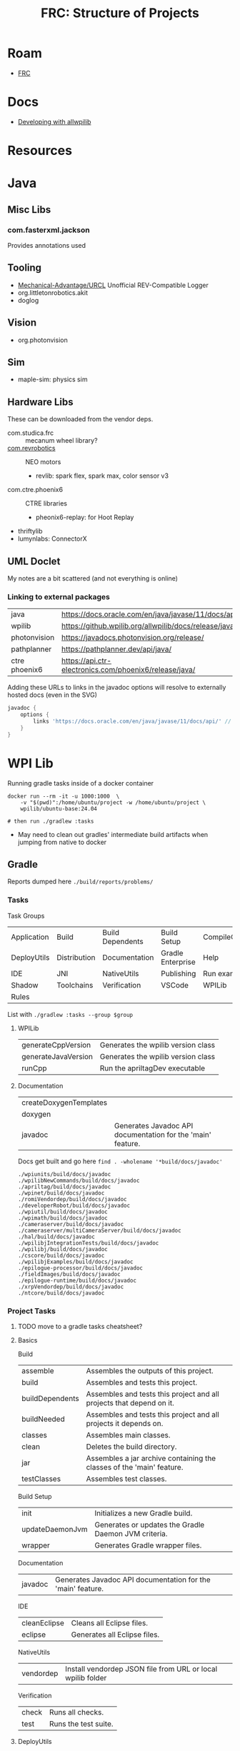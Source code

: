:PROPERTIES:
:ID:       2c2ac2bc-8f09-4f7f-a691-dd4d0c0056d9
:END:
#+TITLE: FRC: Structure of Projects
#+CATEGORY: slips
#+TAGS:

* Roam
+ [[id:c75cd36b-4d43-42e6-806e-450433a0c3f9][FRC]]

* Docs
+ [[https://docs.wpilib.org/en/stable/docs/contributing/wpilib/index.html][Developing with allwpilib]]

* Resources


* Java
** Misc Libs
*** com.fasterxml.jackson

Provides annotations used

** Tooling
+ [[https://github.com/Mechanical-Advantage/URCL][Mechanical-Advantage/URCL]] Unofficial REV-Compatible Logger
+ org.littletonrobotics.akit
+ doglog

** Vision

+ org.photonvision

** Sim

+ maple-sim: physics sim

** Hardware Libs
These can be downloaded from the vendor deps.

+ com.studica.frc :: mecanum wheel library?
+ [[https://codedocs.revrobotics.com/java/com/revrobotics/package-summary.html][com.revrobotics]] :: NEO motors
  + revlib: spark flex, spark max, color sensor v3
+ com.ctre.phoenix6 :: CTRE libraries
  + pheonix6-replay: for Hoot Replay
+ thriftylib
+ lumynlabs: ConnectorX

** UML Doclet

My notes are a bit scattered (and not everything is online)

*** Linking to external packages

| java          | https://docs.oracle.com/en/java/javase/11/docs/api/    |
| wpilib        | https://github.wpilib.org/allwpilib/docs/release/java/ |
| photonvision  | https://javadocs.photonvision.org/release/             |
| pathplanner   | https://pathplanner.dev/api/java/                      |
| ctre phoenix6 | https://api.ctr-electronics.com/phoenix6/release/java/ |

Adding these URLs to links in the javadoc options will resolve to externally
hosted docs (even in the SVG)

#+begin_src groovy
javadoc {
    options {
        links 'https://docs.oracle.com/en/java/javase/11/docs/api/' // , ... , ...
    }
}
#+end_src

* WPI Lib

Running gradle tasks inside of a docker container

#+begin_src shell
docker run --rm -it -u 1000:1000  \
    -v "$(pwd)":/home/ubuntu/project -w /home/ubuntu/project \
    wpilib/ubuntu-base:24.04

# then run ./gradlew :tasks
#+end_src

+ May need to clean out gradles' intermediate build artifacts when jumping from
  native to docker

** Gradle

Reports dumped here =./build/reports/problems/=

*** Tasks

Task Groups

| Application | Build        | Build Dependents | Build Setup       | CompileCommands |
| DeployUtils | Distribution | Documentation    | Gradle Enterprise | Help            |
| IDE         | JNI          | NativeUtils      | Publishing        | Run examples    |
| Shadow      | Toolchains   | Verification     | VSCode            | WPILib          |
| Rules       |              |                  |                   |                 |

List with =./gradlew :tasks --group $group=

**** WPILib

| generateCppVersion  | Generates the wpilib version class |
| generateJavaVersion | Generates the wpilib version class |
| runCpp              | Run the apriltagDev executable     |

**** Documentation

| createDoxygenTemplates |                                                             |
| doxygen                |                                                             |
| javadoc                | Generates Javadoc API documentation for the 'main' feature. |

Docs get built and go here =find . -wholename '*build/docs/javadoc'=

#+begin_example
./wpiunits/build/docs/javadoc
./wpilibNewCommands/build/docs/javadoc
./apriltag/build/docs/javadoc
./wpinet/build/docs/javadoc
./romiVendordep/build/docs/javadoc
./developerRobot/build/docs/javadoc
./wpiutil/build/docs/javadoc
./wpimath/build/docs/javadoc
./cameraserver/build/docs/javadoc
./cameraserver/multiCameraServer/build/docs/javadoc
./hal/build/docs/javadoc
./wpilibjIntegrationTests/build/docs/javadoc
./wpilibj/build/docs/javadoc
./cscore/build/docs/javadoc
./wpilibjExamples/build/docs/javadoc
./epilogue-processor/build/docs/javadoc
./fieldImages/build/docs/javadoc
./epilogue-runtime/build/docs/javadoc
./xrpVendordep/build/docs/javadoc
./ntcore/build/docs/javadoc
#+end_example

*** Project Tasks
***** TODO move to a gradle tasks cheatsheet?

**** Basics
Build

| assemble        | Assembles the outputs of this project.                                |
| build           | Assembles and tests this project.                                     |
| buildDependents | Assembles and tests this project and all projects that depend on it.  |
| buildNeeded     | Assembles and tests this project and all projects it depends on.      |
| classes         | Assembles main classes.                                               |
| clean           | Deletes the build directory.                                          |
| jar             | Assembles a jar archive containing the classes of the 'main' feature. |
| testClasses     | Assembles test classes.                                               |

Build Setup

| init            | Initializes a new Gradle build.                      |
| updateDaemonJvm | Generates or updates the Gradle Daemon JVM criteria. |
| wrapper         | Generates Gradle wrapper files.                      |

Documentation

| javadoc | Generates Javadoc API documentation for the 'main' feature. |

IDE

| cleanEclipse | Cleans all Eclipse files.    |
| eclipse      | Generates all Eclipse files. |

NativeUtils

| vendordep | Install vendordep JSON file from URL or local wpilib folder |

Verification

| check | Runs all checks.     |
| test  | Runs the test suite. |

**** DeployUtils

| deploy                                     | Deploy all artifacts on all targets                  |
| deployfrcJavaroborio                       | Deploys frcJava to roborio                           |
| deployfrcStaticFileDeployroborio           | Deploys frcStaticFileDeploy to roborio               |
| deployjrefrcJavaroborio                    | Deploys jrefrcJava to roborio                        |
| deploynativeZipsfrcJavaroborio             | Deploys nativeZipsfrcJava to roborio                 |
| deployprogramKillroborioroborio            | Deploys programKillroborio to roborio                |
| deployprogramStartfrcJavaroborio           | Deploys programStartfrcJava to roborio               |
| deployroborio                              | Deploy task for roborio                              |
| deployrobotCommandfrcJavaroborio           | Deploys robotCommandfrcJava to roborio               |
| deployStandalone                           | Deploy all artifacts on all targets                  |
| deployStandalonefrcJavaroborio             | Deploys frcJava to roborio as Standalone             |
| deployStandalonefrcStaticFileDeployroborio | Deploys frcStaticFileDeploy to roborio as Standalone |
| deployStandalonejrefrcJavaroborio          | Deploys jrefrcJava to roborio as Standalone          |
| deployStandalonenativeZipsfrcJavaroborio   | Deploys nativeZipsfrcJava to roborio as Standalone   |
| deployStandaloneprogramKillroborioroborio  | Deploys programKillroborio to roborio as Standalone  |
| deployStandaloneprogramStartfrcJavaroborio | Deploys programStartfrcJava to roborio as Standalone |
| deployStandaloneroborio                    | Standalone deploy task for roborio                   |
| deployStandalonerobotCommandfrcJavaroborio | Deploys robotCommandfrcJava to roborio as Standalone |
| discoverroborio                            | Determine the address(es) of target roborio          |
| listTypeClasses                            | Lists all type classes for targets and cache methods |
| listTypeClassesroborio                     | Lists all type classes for a target                  |


**** GradleRIO

| DataLogTool                          | Run the tool DataLogTool                        |
| deployStageroborioAfterProgramKill   | Deploy stage AfterProgramKill for roborio       |
| deployStageroborioAfterProgramStart  | Deploy stage AfterProgramStart for roborio      |
| deployStageroborioBeforeProgramKill  | Deploy stage BeforeProgramKill for roborio      |
| deployStageroborioBeforeProgramStart | Deploy stage BeforeProgramStart for roborio     |
| deployStageroborioFileDeploy         | Deploy stage FileDeploy for roborio             |
| deployStageroborioFileRetreival      | Deploy stage FileRetreival for roborio          |
| deployStageroborioProgramKill        | Deploy stage ProgramKill for roborio            |
| deployStageroborioProgramStart       | Deploy stage ProgramStart for roborio           |
| explainRepositories                  | Explain all Maven Repos present on this project |
| Glass                                | Run the tool Glass                              |
| InstallAllTools                      | Install All Tools                               |
| OutlineViewer                        | Run the tool OutlineViewer                      |
| PathWeaver                           | Run the tool PathWeaver                         |
| PathWeaverInstall                    | Install the tool PathWeaver                     |
| roboRIOTeamNumberSetter              | Run the tool roboRIOTeamNumberSetter            |
| RobotBuilder                         | Run the tool RobotBuilder                       |
| RobotBuilderInstall                  | Install the tool RobotBuilder                   |
| ShuffleBoard                         | Run the tool ShuffleBoard                       |
| ShuffleBoardInstall                  | Install the tool ShuffleBoard                   |
| SmartDashboard                       | Run the tool SmartDashboard                     |
| SmartDashboardInstall                | Install the tool SmartDashboard                 |
| SysId                                | Run the tool SysId                              |
| wpical                               | Run the tool wpical                             |
| wpiVersions                          | Print all versions of the wpi block             |

**** Help

| buildEnvironment         | Displays all buildscript dependencies declared in root project '$project'.   |
| dependencies             | Displays all dependencies declared in root project '$project'.               |
| dependencyInsight        | Displays the insight into a specific dependency in root project '$project'.  |
| help                     | Displays a help message.                                                     |
| javaToolchains           | Displays the detected java toolchains.                                       |
| outgoingVariants         | Displays the outgoing variants of root project '$project'.                   |
| projects                 | Displays the sub-projects of root project '$project'.                        |
| properties               | Displays the properties of root project '$project'.                          |
| resolvableConfigurations | Displays the configurations that can be resolved in root project '$project'. |
| tasks                    | Displays the tasks runnable from root project '$project'.                    |

*** Code Generation
:PROPERTIES:
:header-args:shell+: :dir (expand-file-name "frc/wpilibsuite/allwpilib/wpilibjExamples" (getenv "_ECTO"))
:END:

+ These json scripts are set in [[https://github.com/wpilibsuite/allwpilib/blob/fb399eef3dc4ef41d3c99966c0182ad194c0a817/wpilibjExamples/build.gradle#L68-L77][./wpilibjExamples/build.gradle]]
+ Some are mentioned later in my notes (in java package structure)
+ Not as exciting as I thought, since I assumed the snippets were for code
  generation. They are, but for the docs site.
+ The =wpilib{c,j}Examples= subprojects have their own builds, so the classes in
  here don't appear on the [[director][wpilib docs site]] (or in my regular =:javadocs= build)
  - somehow the javadoc built anyways. It's mostly useless (produces
    "ReplaceMeClass" for commands, snippets, templates)
  - searching Replace in the extension source leads to [[https://github.com/wpilibsuite/vscode-wpilib/blob/ab3a347c94ec18d1ee5189b0583ed92843d00a19/vscode-wpilib/src/shared/generator.ts#L147-L158][./src/shared/generator.ts]]
    which defines =generateCopyJava= and =generateCopyCpp=
  - There are no references to =snippets= in the wpilib extension. Again, these
    are doc snippets -- I was hoping to find examples of reflection, if not
    code snippets.
+ For the VSCode new project tool, [[https://github.com/wpilibsuite/vscode-wpilib/blob/ab3a347c94ec18d1ee5189b0583ed92843d00a19/wpilib-utility-standalone/src/projectcreator.ts#L179-L193][setupBaseSelects]] handles finding the projects
  that can be generated.
  - The actual templates/examples are loaded by:
    - [[https://github.com/wpilibsuite/vscode-wpilib/blob/ab3a347c94ec18d1ee5189b0583ed92843d00a19/vscode-wpilib/src/shared/exampletemplateapi.ts#L80][src/shared/exampletemplateapi.ts]]
    - [[https://github.com/wpilibsuite/vscode-wpilib/blob/ab3a347c94ec18d1ee5189b0583ed92843d00a19/vscode-wpilib/src/shared/vendorexamples.ts][src/shared/vendorexamples.ts]]
    - [[https://github.com/wpilibsuite/vscode-wpilib/blob/ab3a347c94ec18d1ee5189b0583ed92843d00a19/vscode-wpilib/src/shared/examples.ts][src/shared/examples.ts]]
  - This is how the VSCode extension can provide access to the templates like
    [[https://github.com/CrossTheRoadElec/Phoenix6-Examples][CrossTheRoadElec/Pheonix6-Examples]]
  - The templates are created by =generateCopy{Java,Cpp}=, +completely outside of
    gradle+ ... which I guess makes sense (it'll be a new project entirely.)
    - nevermind... On template generation, the snippet source gets installed
      into the local extension source on
    - And it appears that [[https://github.com/wpilibsuite/vscode-wpilib/blob/ab3a347c94ec18d1ee5189b0583ed92843d00a19/templatebuilder.gradle#L11-L59][templatebuilder.gradle]] handles code generation
    - Nope, the gradle task (from [[https://github.com/wpilibsuite/vscode-wpilib/commit/0fdd7bb8e3c07842c3440bdfd92fea725d506bac][2021]]) handles pulling the templates/examples,
      whereas typescript (mostly from 2018, later) will handle local copies (and
      VSCode's project context switch)

#+begin_example shell
vscodeData=$HOME/wpilib/2025/vscode/VSCode-linux-x64/data
wpiExt=$vscodeData/extensions/wpilibsuite.vscode-wpilib-2025.3.2
wpiExamples=$wpiExt/resources/{java,cpp}/src/{examples,templates}
#+end_example

**** Templates

#+begin_src shell :results output table
jq -rj 'map("\(.foldername),\(.name)") | join("\n")' \
    src/main/java/edu/wpi/first/wpilibj/templates/templates.json \
    | sort
#+end_src

#+RESULTS:
| commandbased         | Command Robot                     |
| commandbasedskeleton | Command Robot Skeleton (Advanced) |
| educational          | Educational Robot                 |
| robotbaseskeleton    | RobotBase Skeleton (Advanced)     |
| romicommandbased     | Romi - Command Robot              |
| romieducational      | Romi - Educational Robot          |
| romitimed            | Romi - Timed Robot                |
| timedskeleton        | Timed Skeleton (Advanced)         |
| timed                | Timed Robot                       |
| timesliceskeleton    | Timeslice Skeleton (Advanced)     |
| timeslice            | Timeslice Robot                   |
| xrpcommandbased      | XRP - Command Robot               |
| xrpeducational       | XRP - Educational Robot           |
| xrptimed             | XRP - Timed Robot                 |

**** Commands

#+begin_src shell :results output table
jq -rj 'map("\(.foldername),\(.name)") | join("\n")' \
    src/main/java/edu/wpi/first/wpilibj/commands/commands.json \
    | sort
#+end_src

#+RESULTS:
| command2               | Command                |
| emptyclass             | Empty Class            |
| instantcommand         | InstantCommand         |
| parallelcommandgroup   | ParallelCommandGroup   |
| paralleldeadlinegroup  | ParallelDeadlineGroup  |
| parallelracegroup      | ParallelRaceGroup      |
| sequentialcommandgroup | SequentialCommandGroup |
| subsystem2             | Subsystem              |

**** Snippets

#+begin_src shell :results output table
jq -rj 'map("\(.foldername),\(.name)") | join("\n")' \
    src/main/java/edu/wpi/first/wpilibj/snippets/snippets.json \
    | sort
#+end_src

#+RESULTS:
| accelerometercollision | AccelerometerCollisionDetection |
| accelerometerfilter    | AccelerometerFilter             |
| adxlaccelerometers     | ADXLAccelerometers              |
| analogaccelerometer    | AnalogAccelerometer             |
| analogencoder          | AnalogEncoder                   |
| analoginput            | AnalogInput                     |
| analogpotentiometer    | AnalogPotentiometer             |
| analogtrigger          | AnalogTrigger                   |
| builtinaccelerometer   | BuiltInAccelerometer            |
| digitalinput           | DigitalInput                    |
| dutycycleencoder       | DutyCycleEncoder                |
| encoderdrive           | EncoderDrive                    |
| encoder                | Encoder                         |
| encoderhoming          | EncoderHoming                   |
| limitswitch            | LimitSwitch                     |

**** Examples


#+begin_src shell :results output table
jq -rj 'map("\(.foldername),\(.name)") | join("\n")' \
    src/main/java/edu/wpi/first/wpilibj/examples/examples.json \
    | sort
#+end_src

#+RESULTS:
| addressableled                    | Addressable LED                         |
| apriltagsvision                   | AprilTags Vision                        |
| arcadedrive                       | Arcade Drive                            |
| arcadedrivexboxcontroller         | Arcade Drive Xbox Controller            |
| armsimulation                     | ArmSimulation                           |
| canpdp                            | PDP CAN Monitoring                      |
| differentialdrivebot              | DifferentialDriveBot                    |
| differentialdriveposeestimator    | DifferentialDrivePoseEstimator          |
| digitalcommunication              | Digital Communication Sample            |
| dma                               | DMA                                     |
| drivedistanceoffboard             | DriveDistanceOffboard                   |
| dutycycleencoder                  | Duty Cycle Encoder                      |
| dutycycleinput                    | Duty Cycle Input                        |
| elevatorexponentialprofile        | Elevator with exponential profile       |
| elevatorexponentialsimulation     | Elevator Exponential Profile Simulation |
| elevatorprofiledpid               | Elevator with profiled PID controller   |
| elevatorsimulation                | ElevatorSimulation                      |
| elevatortrapezoidprofile          | Elevator with trapezoid profiled PID    |
| encoder                           | Encoder                                 |
| eventloop                         | EventLoop                               |
| flywheelbangbangcontroller        | Flywheel BangBangController             |
| gettingstarted                    | Getting Started                         |
| gyro                              | Gyro                                    |
| gyromecanum                       | Gyro Mecanum                            |
| hatchbotinlined                   | 'Inlined' Hatchbot                      |
| hatchbottraditional               | 'Traditional' Hatchbot                  |
| hidrumble                         | HID Rumble                              |
| httpcamera                        | HTTP Camera                             |
| i2ccommunication                  | I2C Communication Sample                |
| intermediatevision                | Intermediate Vision                     |
| mecanumbot                        | MecanumBot                              |
| mecanumcontrollercommand          | MecanumControllerCommand                |
| mecanumdrive                      | Mecanum Drive                           |
| mecanumdriveposeestimator         | MecanumDrivePoseEstimator               |
| mechanism2d                       | Mechanism2d                             |
| motorcontrol                      | Motor Control                           |
| potentiometerpid                  | Potentiometer PID                       |
| quickvision                       | Simple Vision                           |
| rapidreactcommandbot              | Rapid React Command Bot                 |
| relay                             | Relay                                   |
| romireference                     | RomiReference                           |
| selectcommand                     | Select Command Example                  |
| shuffleboard                      | Shuffleboard                            |
| simpledifferentialdrivesimulation | SimpleDifferentialDriveSimulation       |
| solenoid                          | Solenoids                               |
| statespacearm                     | StateSpaceArm                           |
| statespaceelevator                | StateSpaceElevator                      |
| statespaceflywheel                | StateSpaceFlywheel                      |
| statespaceflywheelsysid           | StateSpaceFlywheelSysId                 |
| swervebot                         | SwerveBot                               |
| swervecontrollercommand           | SwerveControllerCommand                 |
| swervedriveposeestimator          | SwerveDrivePoseEstimator                |
| sysidroutine                      | SysIdRoutine                            |
| tankdrive                         | Tank Drive                              |
| tankdrivexboxcontroller           | Tank Drive Xbox Controller              |
| ultrasonicpid                     | Ultrasonic PID                          |
| ultrasonic                        | Ultrasonic                              |
| unittest                          | UnitTesting                             |
| xrpreference                      | XRP Reference                           |

*** =.gradle= files

Files not named =build.gradle= and directories containing =*.gradle= files

#+begin_src sh :dir /data/ecto/frc/wpilibsuite/allwpilib :results output verbatim
find . -name "*.gradle" -type f -print | tree -I 'build.gradle' --fromfile .
#+end_src

#+RESULTS:
#+begin_example
.
└── .
    ├── apriltag
    ├── buildSrc
    ├── cameraserver
    │   └── multiCameraServer
    ├── crossConnIntegrationTests
    ├── cscore
    ├── datalogtool
    │   └── publish.gradle
    ├── developerRobot
    ├── docs
    ├── epilogue-processor
    ├── epilogue-runtime
    ├── fieldImages
    │   └── publish.gradle
    ├── glass
    │   └── publish.gradle
    ├── hal
    ├── msvcruntime
    ├── ntcore
    ├── ntcoreffi
    ├── outlineviewer
    │   └── publish.gradle
    ├── processstarter
    │   └── publish.gradle
    ├── roborioteamnumbersetter
    │   └── publish.gradle
    ├── romiVendordep
    ├── settings.gradle
    ├── shared
    │   ├── ceres.gradle
    │   ├── config.gradle
    │   ├── cppDesktopTestTask.gradle
    │   ├── cppJavaDesktopTestTask.gradle
    │   ├── examplecheck.gradle
    │   ├── googletest.gradle
    │   ├── java
    │   │   ├── javacommon.gradle
    │   │   └── javastyle.gradle
    │   ├── javacpp
    │   │   ├── publish.gradle
    │   │   └── setupBuild.gradle
    │   ├── javaDesktopTestTask.gradle
    │   ├── jni
    │   │   ├── publish.gradle
    │   │   └── setupBuild.gradle
    │   ├── libssh.gradle
    │   ├── opencv.gradle
    │   ├── plugins
    │   │   ├── publish.gradle
    │   │   └── setupBuild.gradle
    │   └── resources.gradle
    ├── simulation
    │   ├── halsim_ds_socket
    │   ├── halsim_gui
    │   ├── halsim_ws_client
    │   ├── halsim_ws_core
    │   ├── halsim_ws_server
    │   └── halsim_xrp
    ├── sysid
    │   └── publish.gradle
    ├── thirdparty
    │   ├── googletest
    │   │   └── publish.gradle
    │   └── imgui_suite
    │       └── publish.gradle
    ├── wpical
    │   └── publish.gradle
    ├── wpigui
    │   └── publish.gradle
    ├── wpilibc
    │   └── publish.gradle
    ├── wpilibcExamples
    │   └── publish.gradle
    ├── wpilibcIntegrationTests
    ├── wpilibj
    ├── wpilibjExamples
    │   └── publish.gradle
    ├── wpilibjIntegrationTests
    ├── wpilibNewCommands
    ├── wpimath
    ├── wpinet
    ├── wpiunits
    ├── wpiutil
    └── xrpVendordep

53 directories, 33 files
#+end_example
** java package structure

(may not be 100% accurate)

The wpilibj target's package dependencies:

[[file:img/frc/wpilibj-package-dependencies.svg]]

There are also =package.svg= files for each package: =find . -type f -name
package.svg=

#+begin_example
./docs/build/docs/javadoc/edu/wpi/first/wpilibj/event/package.svg
./docs/build/docs/javadoc/edu/wpi/first/wpilibj/package.svg
./docs/build/docs/javadoc/edu/wpi/first/wpilibj/util/package.svg
./docs/build/docs/javadoc/edu/wpi/first/wpilibj/motorcontrol/package.svg
./docs/build/docs/javadoc/edu/wpi/first/wpilibj/shuffleboard/package.svg
./docs/build/docs/javadoc/edu/wpi/first/wpilibj/sysid/package.svg
./docs/build/docs/javadoc/edu/wpi/first/wpilibj/drive/package.svg
./docs/build/docs/javadoc/edu/wpi/first/wpilibj/internal/package.svg
./docs/build/docs/javadoc/edu/wpi/first/wpilibj/simulation/package.svg
./docs/build/docs/javadoc/edu/wpi/first/wpilibj/livewindow/package.svg
./docs/build/docs/javadoc/edu/wpi/first/wpilibj/counter/package.svg
./docs/build/docs/javadoc/edu/wpi/first/wpilibj/smartdashboard/package.svg
#+end_example

**** Core

#+begin_src sh
find . -type d -wholename '*src/main/java/edu/wpi*' -print \
    | sed -e 's/.*src\/main\/java\/edu\/wpi/edu\/wpi/g' \
    | grep -v examples | grep '/wpilibj/' \
    | tree --fromfile .
#+end_src

#+begin_example
.
└── edu
    └── wpi
        └── first
            └── wpilibj
                ├── can
                ├── commands
                │   ├── command2
                │   ├── emptyclass
                │   ├── instantcommand
                │   ├── parallelcommandgroup
                │   ├── paralleldeadlinegroup
                │   ├── parallelracegroup
                │   ├── sequentialcommandgroup
                │   └── subsystem2
                ├── counter
                ├── drive
                ├── event
                ├── fixtures
                ├── internal
                ├── livewindow
                ├── mockhardware
                ├── motorcontrol
                ├── romi
                ├── shuffleboard
                ├── simulation
                ├── smartdashboard
                ├── sysid
                ├── templates
                │   ├── commandbased
                │   │   ├── commands
                │   │   └── subsystems
                │   ├── commandbasedskeleton
                │   ├── educational
                │   ├── robotbaseskeleton
                │   ├── romicommandbased
                │   │   ├── commands
                │   │   └── subsystems
                │   ├── romieducational
                │   ├── romitimed
                │   ├── timed
                │   ├── timedskeleton
                │   ├── timeslice
                │   ├── timesliceskeleton
                │   ├── xrpcommandbased
                │   │   ├── commands
                │   │   └── subsystems
                │   ├── xrpeducational
                │   └── xrptimed
                ├── test
                ├── util
                └── xrp
#+end_example
**** Misc

#+begin_src sh
 find . -type d -wholename '*src/main/java/edu/wpi*' -print \
     | sed -e 's/.*src\/main\/java\/edu\/wpi/edu\/wpi/g' \
     | grep -v examples | grep -v '/wpilibj/' \
     | tree --fromfile .
#+end_src

#+RESULTS
#+begin_example
.
└── edu
    └── wpi
        └── first
            ├── apriltag
            │   └── jni
            ├── cameraserver
            ├── cscore
            │   └── raw
            ├── epilogue
            │   ├── logging
            │   │   └── errors
            │   └── processor
            ├── fields
            ├── hal
            │   ├── can
            │   ├── communication
            │   ├── simulation
            │   └── util
            ├── math
            │   ├── controller
            │   │   ├── proto
            │   │   └── struct
            │   ├── estimator
            │   ├── filter
            │   ├── geometry
            │   │   ├── proto
            │   │   └── struct
            │   ├── interpolation
            │   ├── jni
            │   ├── kinematics
            │   │   ├── proto
            │   │   └── struct
            │   ├── optimization
            │   ├── path
            │   ├── proto
            │   ├── spline
            │   │   ├── proto
            │   │   └── struct
            │   ├── struct
            │   ├── system
            │   │   ├── plant
            │   │   │   ├── proto
            │   │   │   └── struct
            │   │   ├── proto
            │   │   └── struct
            │   ├── trajectory
            │   │   ├── constraint
            │   │   └── proto
            │   └── util
            ├── net
            ├── networktables
            ├── units
            │   ├── collections
            │   └── mutable
            ├── util
            │   ├── cleanup
            │   ├── concurrent
            │   ├── datalog
            │   ├── function
            │   ├── protobuf
            │   ├── sendable
            │   └── struct
            │       └── parser
            ├── vision
            ├── wpilibj
            └── wpilibj2
                └── command
                    ├── button
                    └── sysid
#+end_example

**** Examples

#+begin_src sh
find . -type d -wholename '*src/main/java/edu/wpi*' -print \
    | sed -e 's/.*src\/main\/java\/edu\/wpi/edu\/wpi/g' \
    | grep examples \
    | tree --fromfile .
#+end_src

#+begin_example
└── edu
    └── wpi
        └── first
            └── wpilibj
                └── examples
                    ├── addressableled
                    ├── apriltagsvision
                    ├── arcadedrive
                    ├── arcadedrivexboxcontroller
                    ├── armsimulation
                    │   └── subsystems
                    ├── canpdp
                    ├── differentialdrivebot
                    ├── differentialdriveposeestimator
                    ├── digitalcommunication
                    ├── dma
                    ├── drivedistanceoffboard
                    │   └── subsystems
                    ├── dutycycleencoder
                    ├── dutycycleinput
                    ├── elevatorexponentialprofile
                    ├── elevatorexponentialsimulation
                    │   └── subsystems
                    ├── elevatorprofiledpid
                    ├── elevatorsimulation
                    │   └── subsystems
                    ├── elevatortrapezoidprofile
                    ├── encoder
                    ├── eventloop
                    ├── flywheelbangbangcontroller
                    ├── gettingstarted
                    ├── gyro
                    ├── gyromecanum
                    ├── hatchbotinlined
                    │   ├── commands
                    │   └── subsystems
                    ├── hatchbottraditional
                    │   ├── commands
                    │   └── subsystems
                    ├── hidrumble
                    ├── httpcamera
                    ├── i2ccommunication
                    ├── intermediatevision
                    ├── mecanumbot
                    ├── mecanumcontrollercommand
                    │   └── subsystems
                    ├── mecanumdrive
                    ├── mecanumdriveposeestimator
                    ├── mechanism2d
                    ├── motorcontrol
                    ├── potentiometerpid
                    ├── quickvision
                    ├── rapidreactcommandbot
                    │   └── subsystems
                    ├── relay
                    ├── romireference
                    │   ├── commands
                    │   └── subsystems
                    ├── selectcommand
                    ├── shuffleboard
                    ├── simpledifferentialdrivesimulation
                    ├── solenoid
                    ├── statespacearm
                    ├── statespaceelevator
                    ├── statespaceflywheel
                    ├── statespaceflywheelsysid
                    ├── swervebot
                    ├── swervecontrollercommand
                    │   └── subsystems
                    ├── swervedriveposeestimator
                    ├── sysidroutine
                    │   └── subsystems
                    ├── tankdrive
                    ├── tankdrivexboxcontroller
                    ├── ultrasonic
                    ├── ultrasonicpid
                    ├── unittest
                    │   └── subsystems
                    └── xrpreference
                        ├── commands
                        └── subsystems
#+end_example
** Java Package Structure (UML)

**** Get package names

Modified to +ensure the =class= lines have open & closed braces+ remove the class lines

#+name: wpilibPuml
#+begin_src emacs-lisp
"img/frc/package-dependencies.puml"
#+end_src

#+name: wpilibPkgs
#+begin_src sh :results output table :var puml=wpilibPuml
cat $puml | grep edu.wpi.first | grep -v class \
    | sed -E "s/ +--> +/\n/g" | tr -d ' ' \
    | grep edu.wpi.first | sort | uniq
#+end_src

#+RESULTS: wpilibPkgs
| edu.wpi.first.apriltag                   |
| edu.wpi.first.apriltag.jni               |
| edu.wpi.first.cameraserver               |
| edu.wpi.first.cscore                     |
| edu.wpi.first.cscore.raw                 |
| edu.wpi.first.epilogue                   |
| edu.wpi.first.epilogue.logging           |
| edu.wpi.first.epilogue.logging.errors    |
| edu.wpi.first.hal                        |
| edu.wpi.first.hal.can                    |
| edu.wpi.first.hal.simulation             |
| edu.wpi.first.hal.util                   |
| edu.wpi.first.math                       |
| edu.wpi.first.math.controller            |
| edu.wpi.first.math.controller.proto      |
| edu.wpi.first.math.controller.struct     |
| edu.wpi.first.math.estimator             |
| edu.wpi.first.math.filter                |
| edu.wpi.first.math.geometry              |
| edu.wpi.first.math.geometry.proto        |
| edu.wpi.first.math.geometry.struct       |
| edu.wpi.first.math.interpolation         |
| edu.wpi.first.math.kinematics            |
| edu.wpi.first.math.kinematics.proto      |
| edu.wpi.first.math.kinematics.struct     |
| edu.wpi.first.math.numbers               |
| edu.wpi.first.math.path                  |
| edu.wpi.first.math.proto                 |
| edu.wpi.first.math.spline                |
| edu.wpi.first.math.spline.proto          |
| edu.wpi.first.math.spline.struct         |
| edu.wpi.first.math.struct                |
| edu.wpi.first.math.system                |
| edu.wpi.first.math.system.plant          |
| edu.wpi.first.math.system.plant.proto    |
| edu.wpi.first.math.system.plant.struct   |
| edu.wpi.first.math.system.proto          |
| edu.wpi.first.math.system.struct         |
| edu.wpi.first.math.trajectory            |
| edu.wpi.first.math.trajectory.constraint |
| edu.wpi.first.math.trajectory.proto      |
| edu.wpi.first.networktables              |
| edu.wpi.first.units                      |
| edu.wpi.first.units.collections          |
| edu.wpi.first.units.measure              |
| edu.wpi.first.units.mutable              |
| edu.wpi.first.util                       |
| edu.wpi.first.util.concurrent            |
| edu.wpi.first.util.datalog               |
| edu.wpi.first.util.function              |
| edu.wpi.first.util.protobuf              |
| edu.wpi.first.util.sendable              |
| edu.wpi.first.util.struct                |
| edu.wpi.first.vision                     |
| edu.wpi.first.wpilibj                    |
| edu.wpi.first.wpilibj2.command           |
| edu.wpi.first.wpilibj2.command.button    |
| edu.wpi.first.wpilibj2.command.sysid     |
| edu.wpi.first.wpilibj.counter            |
| edu.wpi.first.wpilibj.drive              |
| edu.wpi.first.wpilibj.event              |
| edu.wpi.first.wpilibj.livewindow         |
| edu.wpi.first.wpilibj.motorcontrol       |
| edu.wpi.first.wpilibj.romi               |
| edu.wpi.first.wpilibj.shuffleboard       |
| edu.wpi.first.wpilibj.simulation         |
| edu.wpi.first.wpilibj.smartdashboard     |
| edu.wpi.first.wpilibj.sysid              |
| edu.wpi.first.wpilibj.util               |
| edu.wpi.first.wpilibj.xrp                |

#+name: wpilibPkgsTop
#+begin_src sh :results output table :var puml=wpilibPuml pkgs=wpilibPkgs
echo ${pkgs[@]} | tr ' ' '\n' |
    sed -E 's/(\w+\.\w+\.\w+\.\w+)\..+/\1/g' | sort | uniq
#+end_src

#+RESULTS: wpilibPkgsTop
| edu.wpi.first.apriltag      |
| edu.wpi.first.cameraserver  |
| edu.wpi.first.cscore        |
| edu.wpi.first.epilogue      |
| edu.wpi.first.hal           |
| edu.wpi.first.math          |
| edu.wpi.first.networktables |
| edu.wpi.first.units         |
| edu.wpi.first.util          |
| edu.wpi.first.vision        |
| edu.wpi.first.wpilibj       |
| edu.wpi.first.wpilibj2      |

**** Filter the graph

... really requires awk.

it needs at least one class or it renders as a Seq diagram instead of Class.

#+begin_src sh :results output verbatim raw :var puml=wpilibPuml pkgs=wpilibPkgsTop
for pkg in ${pkgs[@]}; do
  f=img/frc/pkguml/$pkg.puml
  cat > $f <<EOF
@startuml
    !pragma layout smetana
    skinparam backgroundcolor transparent
    set namespaceSeparator none
    hide circle
    hide empty fields
    hide empty methods
EOF
  grep -e $pkg $puml >> $f
  echo @enduml >> $f
  plantuml -tsvg $f

  echo "$(basename $f)"
  echo
  echo "[[file:$(dirname $f)/$(basename $f .puml).svg]]"
  echo
done
#+end_src

#+RESULTS:
edu.wpi.first.apriltag.puml

[[file:img/frc/pkguml/edu.wpi.first.apriltag.svg]]

edu.wpi.first.cameraserver.puml

[[file:img/frc/pkguml/edu.wpi.first.cameraserver.svg]]

edu.wpi.first.cscore.puml

[[file:img/frc/pkguml/edu.wpi.first.cscore.svg]]

edu.wpi.first.epilogue.puml

[[file:img/frc/pkguml/edu.wpi.first.epilogue.svg]]

edu.wpi.first.hal.puml

[[file:img/frc/pkguml/edu.wpi.first.hal.svg]]

edu.wpi.first.math.puml

[[file:img/frc/pkguml/edu.wpi.first.math.svg]]

edu.wpi.first.networktables.puml

[[file:img/frc/pkguml/edu.wpi.first.networktables.svg]]

edu.wpi.first.units.puml

[[file:img/frc/pkguml/edu.wpi.first.units.svg]]

edu.wpi.first.util.puml

[[file:img/frc/pkguml/edu.wpi.first.util.svg]]

edu.wpi.first.vision.puml

[[file:img/frc/pkguml/edu.wpi.first.vision.svg]]

edu.wpi.first.wpilibj.puml

[[file:img/frc/pkguml/edu.wpi.first.wpilibj.svg]]

edu.wpi.first.wpilibj2.puml

[[file:img/frc/pkguml/edu.wpi.first.wpilibj2.svg]]



** HTML/CSS :noexport:

Deleted some stuff

#+begin_src css
pre {
    padding: 0;
    margin: 0.2em;
    font-size: 8px;
}

h3,h4 {
  margin: 0.2em;
  padding: 0;
}

@media print {
  .outline-4 {
    break-inside: avoid;
  }
}
#+end_src
* Robot Builder

I've been looking for info on Java reflection, particularly for code generation,
whether =*.puml= or =*.java=. I had come across this earlier, but I guess I forgot
(I couldn't really run it on my laptop in 2024)

+ Swing app, can generate Java, C++, and Wiring Diagram
+ Uses velocity templates =*.vm= supplied with config in =*.yaml= files
  - field types/values/mappings defined in [[https://github.com/wpilibsuite/RobotBuilder/blob/e9d848f6a5f8767b486f6e81d241a6efa2384f71/src/main/resources/PaletteDescription.yaml#L95][./src/main/resources/PaletteDescription.yaml]]
+ robotbuilder.RobotBuilder :: Main class, no CLI args
+ Comments in code mark locations where RobotBuilder should update logic (where
  possible, until the comments are removed). Pretty nice.

Ideas (probably not useful)

+ Transform =*.vm== into Yasnippet/VSCode snippets? (they're nested with specific api)
+ Extract useful data after saving RobotBuilder state to YAML?
  - oof. macros in the yaml like ansible. better to add new =*.yaml.vm= templates.
    - or just extract class-specific content from =*.puml=
    - or by modifying the generated tests to output fields

** Robot Builder 2

Same thing with a few more abstractions, but slightly less support for hardware
so far.

+ Typescript/React/Electron. Long ts f-strings that look like Guix G-Expressions.
+ Not bundled with WPILib VSCode, so probably not ready for primetime. Not clear
  how to save/import/export (no yaml/json)
+ Supports new Epilogue logger
+ Generates subsystems with state-machines (nice)
+ Includes an intermediate representation

** Caveats

Generators are great, as long as you have the intuition/foresight to use them.

+ Need to know when to "cutover" from generated code to working in an IDE.
  - Should also be very comfortable throwing code away (it should be easy to rip
    out; loosely coupled). This is more difficult unless you know the
    language/framework/generators pretty well.
+ IMO great to use RobotBuilder as a group to brainstorm or off-season
  - Great for exploring the intended programming interfaces & the validations
    help you learn intended design constraints.
  - It clarifies the fields required for basic sensors, motors, controllers,
    subsystems; less likely to fat-finger constants early on.
+ Being able to generate single-file templates (or snippets) would be helpful.
  - But here, there's quite a bit of coupling (references between subsystems,
    from container to components, provided/calculated values, etc)..
  - means the snippets would require either: shared configuration or a large
    number of variables being entered whenever the snippet's used
  - ... robotics is a bit hard & verbose. (see HAL)

*** VCS & Managing Generated Code

+ Using VCS as early as possible makes it more clear what's being changed (a
  learning opportunity sometimes; what I did with the WPILib 2025 migration
  tool)
  - For this to be useful, you need to know =git stash= and =git stash pop= ...
  - W/o being adjusted to staging git hunks/lines, this will seem cumbersome.
  - Here, seeing the diffs is not useful when the changesets are large ... on
    the second/third attempt, it may be very useful (though half the lines
    added/removed will be imports.)
  - Need to disable the IDE's auto-linting... otherwise your =git diff= is
    garbled. This shouldn't affect RobotBuilder v1 (uses regexp for Java/C++
    comment parsing), but only the files you open will be formatted (without
    a =git hook=)
+ It's always possible to maintain a second source tree to copy over from, but
  prone to errors.
  - Using the editor's auto-imports will help (but this is sometimes/usually
    part of the language's linter)
+ Can also push to private repo, then designate one local checkout for
  RobotBuilder changes and another checkout for IDE changes/testing (separate
  laptop).
  - Requires each driver/navigator pair can anticipate on how changes elsewhere
    will need to be +merged+ rebased in from =git=
  - Ensure everyone sets [[https://git-scm.com/book/en/v2/Git-Tools-Rerere][git config --global rerere.enabled true]]
    - I don't see merge conflicts. (What are the consequences/drawbacks? idk)

Using the XRP to teach java early on will help a ton, I think.

*** Traps

+ Generated code usually has loose coupling (easy to add/remove), but creates
  flat abstraction patterns that still shape how you think (esp. early on;
  similar to cargo culting).
  - Need to be able to step back and quickly compare against alternative designs
  - Corollary: tight coupling in generated code creates interdependencies that
    make code inflexible. Unlikely to be caused by the generators, but instead
    by the code edited thereafter.
  - Generator logic also mirrors the abstractions seen in the framework not the
    domain (somewhat backwards, but it depends on the type of programming you're
    doing... if the domain abstractions matter, your project is likely bigger &
    more complex anyways)
+ Generators should impress the idea =composition >> extension= (i.e. interfaces
  over inheritance, usually) or at least someone with experience should help
  frame/articulate this

* Docker

Use =wpilib/ubuntu-base:{22,24}.04= for most tasks, except those requiring
cross-compilation.

** Gradle in Docker

#+begin_example yaml
---
version: "3.8"
services:
  wpilib:
    image: wpilib/ubuntu-base:24.04
    user: "1000:1000"
    tty: true
    working_dir: /home/ubuntu/src/wpilibsuite/allwpilib
    volumes:
      - type: bind
        source: /data/ecto/frc/wpilibsuite
        target: /home/ubuntu/src/wpilibsuite
#+end_example

Run =docker compose up= then get a shell, run =bash= for indoor plumbing. Move into
=~/src/wpilibsuite/allwpilib= and run =./gradlew=. It will install gradle from a
remote source.

Now run =./gradlew tasks=. it does a bunch of things (in parallel), including:

- constructing build & config caches
- discovering projects, where =allwpilib= is the root project



** Build WPI Docs

Run =./gradlew javadoc= or  =./gradlew javadoc --rerun= to regen


*** Add [[https://github.com/talsma-ict/umldoclet/blob/main/usage.md][talsma-ict/umldoclet]]

+ [[https://docs.gradle.org/current/dsl/org.gradle.api.tasks.javadoc.Javadoc.html][Gradle Docs on javadoc]]

Tried this, but I'm not even sure that the dependency gets downloaded. simply
adding the configuration into =generateJavaDocs(type: Javadoc)= doesn't work.

Using the [[https://github.com/talsma-ict/umldoclet/blob/main/usage.md#commandline][CLI method]] with raw =javadoc= commands would be simpler, at first.
However, it requires extracting =classpath= and a few other pieces of from
gradle's run context.

**** Solution: Invoke =docs:generateJavaDocsML= from the =docs:= task namespace

#+begin_quote
For FRC projects, one should just override the =javadoc= task. WPILib's javadoc
tasks are a bit more structured, but it should be possible to override this as
well.
#+end_quote

Add the following patch. Then run with =./gradlew docs:generateJavaDocsUML
--rerun=. You'll want to enable/disable the =sources= as needed (i'm surprised it
even works)

+ This will generate a second =javadocs= build target that contains the svg's.
+ Run =find . -name '*.svg'= to find them. There are almost no other SVGs in the
  project.
+ You can save the PUML files (when running the [[https://github.com/talsma-ict/umldoclet/pull/269][javadoc plugin in verbose]])
  - =options.addBooleanOption "createPumlFiles", true=

#+begin_src diff
diff --git a/docs/build.gradle b/docs/build.gradle
index 43d150f0e3..9b18dd7e01 100644
--- a/docs/build.gradle
+++ b/docs/build.gradle
@@ -177,13 +177,20 @@ tasks.register("zipCppDocs", Zip) {
     into '/'
 }

+apply plugin: 'java'
+
 // Java
 configurations {
+    umlDoclet
     javaSource {
         transitive false
     }
 }

+dependencies {
+    umlDoclet "nl.talsmasoftware:umldoclet:2.2.1"
+}
+
 task generateJavaDocs(type: Javadoc) {
     classpath += project(":wpilibj").sourceSets.main.compileClasspath
     options.links("https://docs.oracle.com/en/java/javase/17/docs/api/")
@@ -247,6 +254,31 @@ task generateJavaDocs(type: Javadoc) {
     }
 }

+// shows up as docs:generateJavaDocsUML
+task generateJavaDocsUML(type: Javadoc) {
+    classpath += project(":wpilibj").sourceSets.main.compileClasspath
+
+    options.docletpath = configurations.umlDoclet.files.asType(List)
+    options.doclet = "nl.talsmasoftware.umldoclet.UMLDoclet"
+    // options.addStringOption "failOnCyclicPackageDependencies", "true"
+
+    dependsOn project(':wpilibj').generateJavaVersion
+    // source project(':apriltag').sourceSets.main.java
+    // source project(':cameraserver').sourceSets.main.java
+    // source project(':cscore').sourceSets.main.java
+    // source project(':epilogue-runtime').sourceSets.main.java
+    // source project(':hal').sourceSets.main.java
+    // source project(':ntcore').sourceSets.main.java
+    // source project(':wpilibNewCommands').sourceSets.main.java
+    source project(':wpilibj').sourceSets.main.java
+    // source project(':wpimath').sourceSets.main.java
+    // source project(':wpinet').sourceSets.main.java
+    // source project(':wpiunits').sourceSets.main.java
+    // source project(':wpiutil').sourceSets.main.java
+    // source project(':romiVendordep').sourceSets.main.java
+    // source project(':xrpVendordep').sourceSets.main.java
+}
+
 tasks.register("zipJavaDocs", Zip) {
     archiveBaseName = zipBaseNameJava
     destinationDirectory = outputsFolder

#+end_src

** Containers

In 2025, containers are built from Ubuntu 22.04

See [[https://github.com/wpilibsuite/docker-images/blob/main/Makefile#L58-84][Makefile in wpilibsuite/docker-images]]
** GH Actions

#+begin_src sh :results output code :wrap src grep :dir /data/ecto/frc/wpilibsuite
# most of their repos have .github directories
find . -type d -wholename "*.github/workflows" -print #| tree -a --fromfile .
# grep -e matrix $(find . -wholename '*.github*' -name "*.yml")
#+end_src

These images are used to build

#+begin_src sh :results output code :wrap src grep :dir /data/ecto/frc/wpilibsuite
find . -type d -name ".github" -exec grep -nrE '(image|container): ' \{\} + \
    | grep -v "\"\"" | grep -v "{{" | sed -E 's/.*: //g' | tr -d '"' | tr -d ',' \
    | sort | uniq

# sed -E 's/.*[0-9]+: +//g' | sed -e 's/: '
# find . -type d -name ".github" -exec grep -nrE 'docker.io' \{\} +
# find . -type d -name ".github" -exec grep -nrE '(image|container): ' \{\} +
#+end_src

#+RESULTS:
#+begin_src grep
docker.io/wpilib/opensdk-ubuntu:20.04
ubuntu:20.04
ubuntu:22.04
wpilib/aarch64-cross-ubuntu:bookworm-22.04
wpilib/aarch64-cross-ubuntu:bullseye-22.04
wpilib/raspbian-cross-ubuntu:bookworm-22.04
wpilib/raspbian-cross-ubuntu:bullseye-22.04
wpilib/roborio-cross-ubuntu:2024-22.04
wpilib/roborio-cross-ubuntu:2025-22.04
wpilib/roborio-cross-ubuntu:2025-24.04
wpilib/systemcore-cross-ubuntu:2025-22.04
wpilib/systemcore-cross-ubuntu:2025-24.04
wpilib/ubuntu-base:22.04
wpilib/ubuntu-base:24.04
#+end_src

** Dockerfiles

Dockerfiles

#+begin_src sh :results output code :wrap src grep :dir /data/ecto/frc/wpilibsuite
find . -name '*Dockerfile*' | tree --fromfile .
#+end_src

#+RESULTS:
#+begin_src grep
.
└── .
    ├── Axon
    │   ├── containers
    │   │   └── mobilenet
    │   │       ├── base
    │   │       │   └── Dockerfile
    │   │       ├── dataset
    │   │       │   └── Dockerfile
    │   │       ├── metrics
    │   │       │   └── Dockerfile
    │   │       ├── test
    │   │       │   └── Dockerfile
    │   │       ├── tflite
    │   │       │   └── Dockerfile
    │   │       └── training
    │   │           └── Dockerfile
    │   └── Dockerfile
    ├── DetectCoral
    │   └── mobilenet
    │       ├── base
    │       │   └── Dockerfile
    │       ├── dataset
    │       │   └── Dockerfile
    │       ├── metrics
    │       │   └── Dockerfile
    │       ├── test
    │       │   └── Dockerfile
    │       ├── tflite
    │       │   └── Dockerfile
    │       └── training
    │           └── Dockerfile
    ├── docker-images
    │   ├── aarch64-cross-ubuntu
    │   │   └── Dockerfile.bookworm
    │   ├── cross-ubuntu-py
    │   │   ├── Dockerfile.py311
    │   │   ├── Dockerfile.py312
    │   │   └── Dockerfile.py313
    │   ├── debian-base
    │   │   └── Dockerfile.bookworm
    │   ├── gazebo-ubuntu
    │   │   └── Dockerfile
    │   ├── opensdk
    │   │   └── ubuntu
    │   │       └── Dockerfile
    │   ├── raspbian-cross-ubuntu
    │   │   └── Dockerfile.bookworm
    │   ├── roborio-cross-ubuntu
    │   │   └── Dockerfile.2025
    │   ├── systemcore-cross-ubuntu
    │   │   └── Dockerfile.2025
    │   ├── ubuntu-base
    │   │   ├── Dockerfile.22.04
    │   │   └── Dockerfile.24.04
    │   └── ubuntu-minimal-base
    │       ├── Dockerfile.22.04
    │       └── Dockerfile.24.04
    ├── opencv
    │   └── modules
    │       ├── highgui
    │       │   └── misc
    │       │       └── plugins
    │       │           └── plugin_gtk
    │       │               ├── Dockerfile-ubuntu-gtk2
    │       │               └── Dockerfile-ubuntu-gtk3
    │       └── videoio
    │           └── misc
    │               ├── plugin_ffmpeg
    │               │   ├── Dockerfile-ffmpeg
    │               │   └── Dockerfile-ubuntu
    │               └── plugin_gstreamer
    │                   └── Dockerfile
    └── WPILibPi
        ├── azure-docker
        │   └── Dockerfile
        └── Dockerfile

43 directories, 34 files
#+end_src


* Platform Issues
** VM

** Docker

*** Steam Container

The nonguix "Steam Container" provides a good map for customizations to =/dev= for
devices, etc that are required to fully encapsulate a runtime that spawns
subordinate processes

- Steam pressure vessel functions and steam launches wrapped processes, partly
  because it needs to do so within a WINE "pseudo-container" while also spawning
  processes for games with Linux builds)

** Guix

To some extent, it should be possible to build an FHS Guix container that
addresses these, but that's just a risky prospect.

+ gradlew not available: difficulties packaging kotlin =>1.0.0=, only available in
  the =guix-android= channel.
+ vscode proprietary extensions required for functionality
+ JNI used deeply thoughout applications and must be linked/referenced
  throughout with pinned versions
  - i.e. if build scripts, in wpilib or in external deps don't expose config
    options or otherwise produce artifacts with incorrect =rpath=, etc, then
    artifacts will partially function, leading to very difficult debugging.
  - binaries produced will not be portable
  - there's a hard requirement on Ubuntu already (for wpilib), which leads me to
    suspect that some paths/configs are not exposed in config or are tedious to
    setup/support
